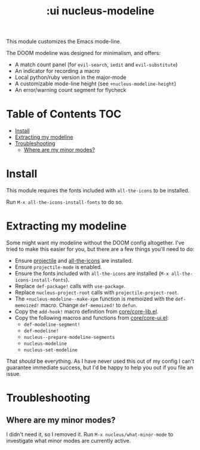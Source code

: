 #+TITLE: :ui nucleus-modeline

This module customizes the Emacs mode-line.

The DOOM modeline was designed for minimalism, and offers:

+ A match count panel (for ~evil-search~, ~iedit~ and ~evil-substitute~)
+ An indicator for recording a macro
+ Local python/ruby version in the major-mode
+ A customizable mode-line height (see ~+nucleus-modeline-height~)
+ An error/warning count segment for flycheck

[[/../screenshots/ml.png]]
[[/../screenshots/ml-search.png]]
[[/../screenshots/ml-subst.png]]
[[/../screenshots/ml-macro.png]]
[[/../screenshots/ml-version.png]]
[[/../screenshots/ml-errors.png]]

* Table of Contents :TOC:
- [[#install][Install]]
- [[#extracting-my-modeline][Extracting my modeline]]
- [[#troubleshooting][Troubleshooting]]
  - [[#where-are-my-minor-modes][Where are my minor modes?]]

* Install
This module requires the fonts included with ~all-the-icons~ to be installed.

Run ~M-x all-the-icons-install-fonts~ to do so.

* Extracting my modeline
Some might want my modeline without the DOOM config altogether. I've tried to make this easier for you, but there are a few things you'll need to do:

+ Ensure [[https://github.com/bbatsov/projectile][projectile]] and [[https://github.com/domtronn/all-the-icons.el][all-the-icons]] are installed.
+ Ensure ~projectile-mode~ is enabled.
+ Ensure the fonts included with ~all-the-icons~ are installed (~M-x all-the-icons-install-fonts~).
+ Replace ~def-package!~ calls with ~use-package~.
+ Replace ~nucleus-project-root~ calls with ~projectile-project-root~.
+ The ~+nucleus-modeline--make-xpm~ function is memoized with the ~def-memoized!~ macro. Change ~def-memoized!~ to ~defun~.
+ Copy the ~add-hook!~ macro definition from [[/core/core-lib.el][core/core-lib.el]].
+ Copy the following macros and functions from [[/core/core-ui.el][core/core-ui.el]]:
  + ~def-modeline-segment!~
  + ~def-modeline!~
  + ~nucleus--prepare-modeline-segments~
  + ~nucleus-modeline~
  + ~nucleus-set-modeline~

That /should/ be everything. As I have never used this out of my config I can't guarantee immediate success, but I'd be happy to help you out if you file an issue.

* Troubleshooting
** Where are my minor modes?
I didn't need it, so I removed it. Run ~M-x nucleus/what-minor-mode~ to investigate what minor modes are currently active.
